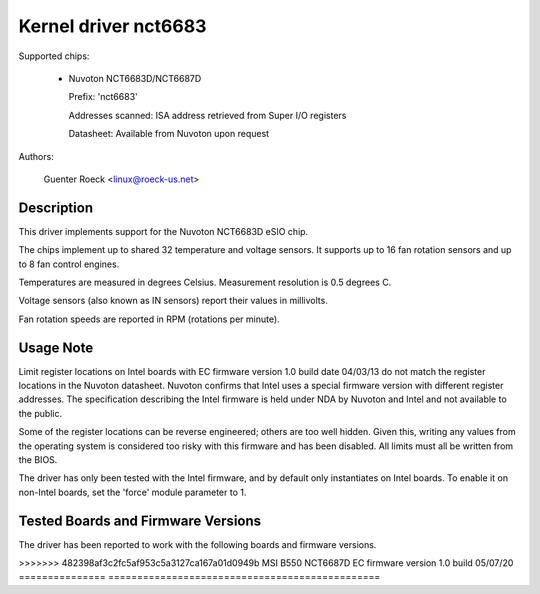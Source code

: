 Kernel driver nct6683
=====================

Supported chips:

  * Nuvoton NCT6683D/NCT6687D

    Prefix: 'nct6683'

    Addresses scanned: ISA address retrieved from Super I/O registers

    Datasheet: Available from Nuvoton upon request

Authors:

	Guenter Roeck <linux@roeck-us.net>

Description
-----------

This driver implements support for the Nuvoton NCT6683D eSIO chip.

The chips implement up to shared 32 temperature and voltage sensors.
It supports up to 16 fan rotation sensors and up to 8 fan control engines.

Temperatures are measured in degrees Celsius. Measurement resolution is
0.5 degrees C.

Voltage sensors (also known as IN sensors) report their values in millivolts.

Fan rotation speeds are reported in RPM (rotations per minute).

Usage Note
----------

Limit register locations on Intel boards with EC firmware version 1.0
build date 04/03/13 do not match the register locations in the Nuvoton
datasheet. Nuvoton confirms that Intel uses a special firmware version
with different register addresses. The specification describing the Intel
firmware is held under NDA by Nuvoton and Intel and not available
to the public.

Some of the register locations can be reverse engineered; others are too
well hidden. Given this, writing any values from the operating system is
considered too risky with this firmware and has been disabled. All limits
must all be written from the BIOS.

The driver has only been tested with the Intel firmware, and by default
only instantiates on Intel boards. To enable it on non-Intel boards,
set the 'force' module parameter to 1.

Tested Boards and Firmware Versions
-----------------------------------

The driver has been reported to work with the following boards and
firmware versions.

=============== ===============================================
Board		Firmware version
=============== ===============================================
Intel DH87RL	NCT6683D EC firmware version 1.0 build 04/03/13
Intel DH87MC	NCT6683D EC firmware version 1.0 build 04/03/13
Intel DB85FL	NCT6683D EC firmware version 1.0 build 04/03/13
<<<<<<< HEAD
ASRock X570	NCT6683D EC firmware version 1.0 build 06/28/19
=======
>>>>>>> 482398af3c2fc5af953c5a3127ca167a01d0949b
MSI B550	NCT6687D EC firmware version 1.0 build 05/07/20
=============== ===============================================
